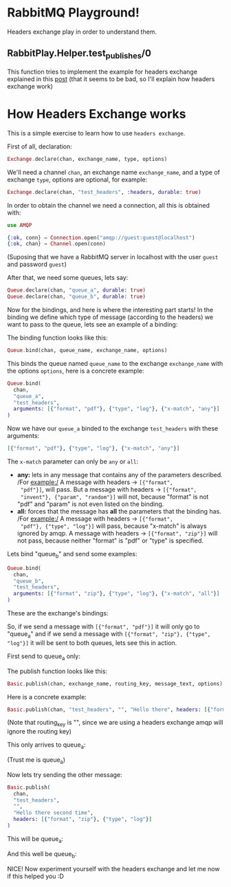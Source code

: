 * RabbitMQ Playground!
Headers exchange play in order to understand them.

** RabbitPlay.Helper.test_publishes/0
This function tries to implement the example for headers exchange
explained in this [[https://www.cloudamqp.com/blog/2015-09-03-part4-rabbitmq-for-beginners-exchanges-routing-keys-bindings.html][post]] (that it seems to be bad, so I'll explain how
headers exchange work)

* How Headers Exchange works
This is a simple exercise to learn how to use ~headers exchange~.

First of all, declaration:
#+BEGIN_SRC elixir
Exchange.declare(chan, exchange_name, type, options)
#+END_SRC

We'll need a channel ~chan~, an exchange name ~exchange_name~, and a
type of exchange ~type~, options are optional, for example:
#+BEGIN_SRC elixir
Exchange.declare(chan, "test_headers", :headers, durable: true)
#+END_SRC

In order to obtain the channel we need a connection, all this is
obtained with:
#+BEGIN_SRC elixir
use AMQP

{:ok, conn} = Connection.open("amqp://guest:guest@localhost")
{:ok, chan} = Channel.open(conn)
#+END_SRC
(Suposing that we have a RabbitMQ server in localhost with the user
~guest~ and password ~guest~)

After that, we need some queues, lets say:
#+BEGIN_SRC elixir
Queue.declare(chan, "queue_a", durable: true)
Queue.declare(chan, "queue_b", durable: true)
#+END_SRC

Now for the bindings, and here is where the interesting part starts!
In the binding we define which type of message (according to the
headers) we want to pass to the queue, lets see an example of a binding:

The binding function looks like this:
#+BEGIN_SRC elixir
Queue.bind(chan, queue_name, exchange_name, options)
#+END_SRC

This binds the queue named ~queue_name~ to the exchange
~exchange_name~ with the options ~options~, here is a concrete example:
#+BEGIN_SRC elixir
  Queue.bind(
    chan,
    "queue_a",
    "test_headers",
    arguments: [{"format", "pdf"}, {"type", "log"}, {"x-match", "any"}]
  )
#+END_SRC

Now we have our ~queue_a~ binded to the exchange ~test_headers~ with these arguments:
#+BEGIN_SRC elixir
[{"format", "pdf"}, {"type", "log"}, {"x-match", "any"}]
#+END_SRC

The ~x-match~ parameter can only be ~any~ or ~all~:
 - *any:* lets in any message that contains any of the parameters
   described. /For example:/ A message with headers -> ~[{"format",
   "pdf"}]~, will pass. But a message with headers -> ~[{"format",
   "invent"}, {"param", "random"}]~ will not, because "format" is not
   "pdf" and "param" is not even listed on the binding.
 - *all:* forces that the message has *all* the parameters that the
   binding has. /For example:/ A message with headers -> ~[{"format",
   "pdf"}, {"type", "log"}]~ will pass, because "x-match" is always
   ignored by amqp. A message with headers -> ~[{"format", "zip"}]~
   will not pass, because neither "format" is "pdf" or "type" is
   specified.

Lets bind "queue_b" and send some examples:
#+BEGIN_SRC elixir
  Queue.bind(
    chan,
    "queue_b",
    "test_headers",
    arguments: [{"format", "zip"}, {"type", "log"}, {"x-match", "all"}]
  )
#+END_SRC

These are the exchange's bindings:

[[./images/exchange_bindings.png]]

So, if we send a message with ~[{"format", "pdf"}]~ it will only go to
"queue_a" and if we send a message with ~[{"format", "zip"}, {"type",
"log"}]~ it will be sent to both queues, lets see this in action.

First send to queue_a only:

The publish function looks like this:
#+BEGIN_SRC elixir
Basic.publish(chan, exchange_name, routing_key, message_text, options)
#+END_SRC

Here is a concrete example:
#+BEGIN_SRC elixir
Basic.publish(chan, "test_headers", "", "Hello there", headers: [{"format", "pdf"}])
#+END_SRC
(Note that routing_key is "", since we are using a headers exchange
amqp will ignore the routing key)

This only arrives to queue_a:

[[./images/first_message.png]]

(Trust me is queue_a)


Now lets try sending the other message:
#+BEGIN_SRC elixir
  Basic.publish(
    chan,
    "test_headers",
    "",
    "Hello there second time",
    headers: [{"format", "zip"}, {"type", "log"}]
  )
#+END_SRC

This will be queue_a:

[[./images/second_time_queue_a.png]]

And this well be queue_b:

[[./images/second_time_queue_b.png]]

NICE! Now experiment yourself with the headers exchange and let me now
if this helped you :D
